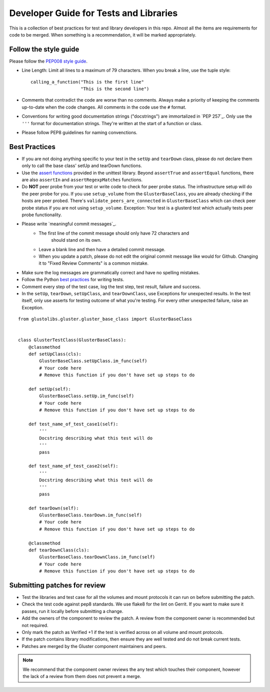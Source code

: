 #######################################
Developer Guide for Tests and Libraries
#######################################

This is a collection of best practices for test and library developers in this
repo. Almost all the items are requirements for code to be merged. When
something is a recommendation, it will be marked appropriately.

Follow the style guide
======================

Please follow the `PEP008 style guide`_.

- Line Length: Limit all lines to a maximum of 79 characters. When you break
  a line, use the tuple style::

    calling_a_function("This is the first line"
                       "This is the second line")

- Comments that contradict the code are worse than no comments. Always make
  a priority of keeping the comments up-to-date when the code changes. All
  comments in the code use the ``#`` format.

- Conventions for writing good documentation strings ("docstrings") are
  immortalized in `PEP 257`_. Only use the ``'''`` format for documentation
  strings. They're written at the start of a function or class.

- Please follow PEP8 guidelines for naming convenctions.

Best Practices
==============

- If you are not doing anything specific to your test in the ``setUp`` and
  ``tearDown`` class, please do not declare them only to call the base class'
  setUp and tearDown functions.

- Use the `assert functions`_ provided in the unittest library. Beyond
  ``assertTrue`` and ``assertEqual`` functions, there are also
  ``assertIn`` and ``assertRegexpMatches`` functions.

- Do **NOT** peer probe from your test or write code to check for peer probe
  status. The infrastructure setup will do the peer probe for you. If you use
  ``setup_volume`` from the ``GlusterBaseClass``, you are already checking
  if the hosts are peer probed. There's ``validate_peers_are_connected`` in
  ``GlusterBaseClass`` which can check peer probe status if you are not using
  ``setup_volume``. Exception: Your test is a glusterd test which actually
  tests peer probe functionality.

- Please write `meaningful commit messages`_.
    * The first line of the commit message should only have 72 characters and
        should stand on its own.
    * Leave a blank line and then have a detailed commit message.
    * When you update a patch, please do not edit the original commit message
      like would for Github. Changing it to "Fixed Review Comments" is a common
      mistake.

- Make sure the log messages are grammatically correct and have no spelling
  mistakes.

- Follow the Python `best practices`_ for writing tests.

- Comment every step of the test case, log the test step, test result, failure
  and success.

- In the ``setUp``, ``tearDown``, ``setUpClass``, and
  ``tearDownClass``, use Exceptions for unexpected results. In the test
  itself, only use asserts for testing outcome of what you're testing. For
  every other unexpected failure, raise an Exception.

::

    from glustolibs.gluster.gluster_base_class import GlusterBaseClass


    class GlusterTestClass(GlusterBaseClass):
        @classmethod
        def setUpClass(cls):
            GlusterBaseClass.setUpClass.im_func(self)
            # Your code here
            # Remove this function if you don't have set up steps to do

        def setUp(self):
            GlusterBaseClass.setUp.im_func(self)
            # Your code here
            # Remove this function if you don't have set up steps to do

        def test_name_of_test_case1(self):
            '''
            Docstring describing what this test will do
            '''
            pass

        def test_name_of_test_case2(self):
            '''
            Docstring describing what this test will do
            '''
            pass

        def tearDown(self):
            GlusterBaseClass.tearDown.im_func(self)
            # Your code here
            # Remove this function if you don't have set up steps to do

        @classmethod
        def tearDownClass(cls):
            GlusterBaseClass.tearDownClass.im_func(self)
            # Your code here
            # Remove this function if you don't have set up steps to do

Submitting patches for review
=============================

- Test the libraries and test case for all the volumes and mount protocols it
  can run on before submitting the patch.

- Check the test code against pep8 standards. We use flake8 for the lint on
  Gerrit. If you want to make sure it passes, run it locally before submitting
  a change.

- Add the owners of the component to review the patch. A review from the
  component owner is recommended but not required.

- Only mark the patch as Verified +1 if the test is verified across on all
  volume and mount protocols.

- If the patch contains library modifications, then ensure they are well
  tested and do not break current tests.

- Patches are merged by the Gluster component maintainers and peers.

.. note:: We recommend that the component owner reviews the any test which
    touches their component, however the lack of a review from them does not
    prevent a merge.

.. _PEP008 style guide: https://www.python.org/dev/peps/pep-0008/
.. _PEP257: https://www.python.org/dev/peps/pep-0257/
.. _assert functions: https://docs.python.org/2/library/unittest.html#unittest.TestCase.assertEqual
.. _best practices: https://docs.python.org/2/library/unittest.html#test-cases
